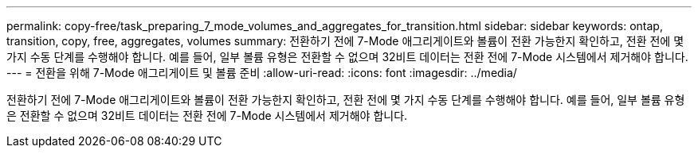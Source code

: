 ---
permalink: copy-free/task_preparing_7_mode_volumes_and_aggregates_for_transition.html 
sidebar: sidebar 
keywords: ontap, transition, copy, free, aggregates, volumes 
summary: 전환하기 전에 7-Mode 애그리게이트와 볼륨이 전환 가능한지 확인하고, 전환 전에 몇 가지 수동 단계를 수행해야 합니다. 예를 들어, 일부 볼륨 유형은 전환할 수 없으며 32비트 데이터는 전환 전에 7-Mode 시스템에서 제거해야 합니다. 
---
= 전환을 위해 7-Mode 애그리게이트 및 볼륨 준비
:allow-uri-read: 
:icons: font
:imagesdir: ../media/


[role="lead"]
전환하기 전에 7-Mode 애그리게이트와 볼륨이 전환 가능한지 확인하고, 전환 전에 몇 가지 수동 단계를 수행해야 합니다. 예를 들어, 일부 볼륨 유형은 전환할 수 없으며 32비트 데이터는 전환 전에 7-Mode 시스템에서 제거해야 합니다.
